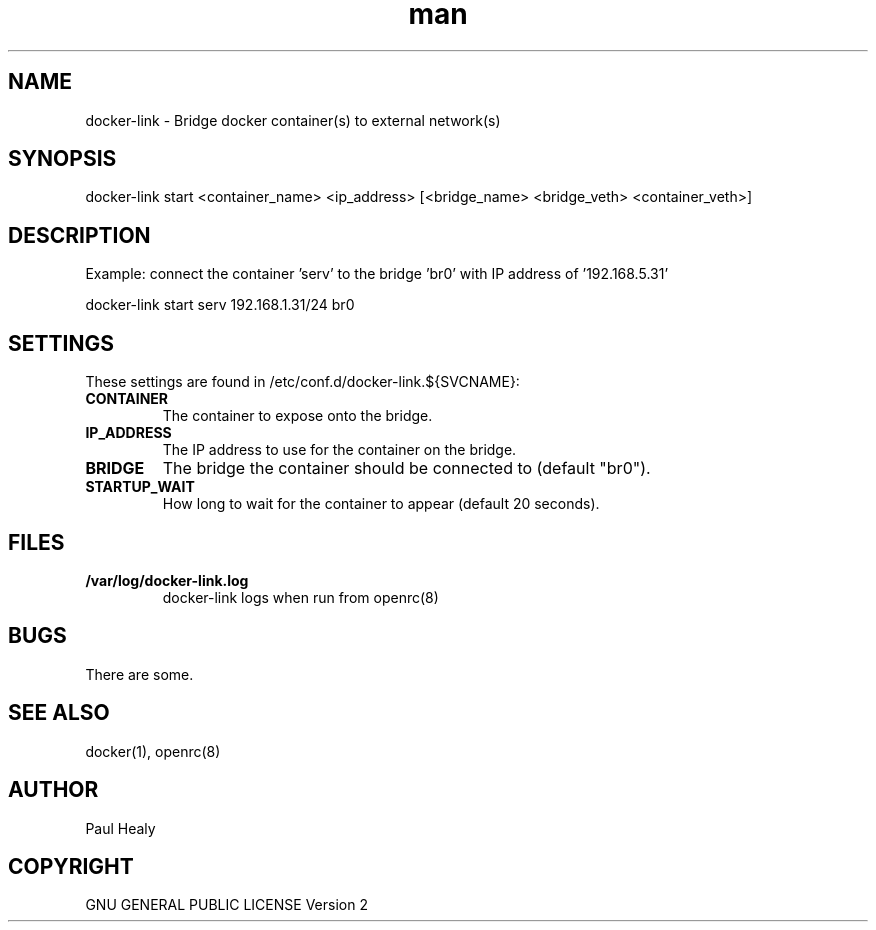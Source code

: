 .\" Manpage for docker-link
.TH man 8 "101 Jan 2019" "1.0" "docker-link man page"

.SH NAME
docker-link \- Bridge docker container(s) to external network(s)

.SH SYNOPSIS

docker-link start <container_name> <ip_address> [<bridge_name> <bridge_veth> <container_veth>]

.SH DESCRIPTION
Example: connect the container 'serv' to the bridge 'br0' with IP address of '192.168.5.31'

docker-link start serv 192.168.1.31/24 br0

.SH SETTINGS

These settings are found in /etc/conf.d/docker-link.${SVCNAME}:
.TP
.BI CONTAINER
The container to expose onto the bridge.

.TP
.BI IP_ADDRESS
The IP address to use for the container on the bridge.

.TP
.BI BRIDGE
The bridge the container should be connected to (default "br0").

.TP
.BI STARTUP_WAIT
How long to wait for the container to appear (default 20 seconds).

.SH FILES

.TP
.BI /var/log/docker-link.log
docker-link logs when run from openrc(8)

.SH BUGS
There are some.

.SH SEE ALSO
docker(1), openrc(8)

.SH AUTHOR
Paul Healy

.SH COPYRIGHT
GNU GENERAL PUBLIC LICENSE Version 2

